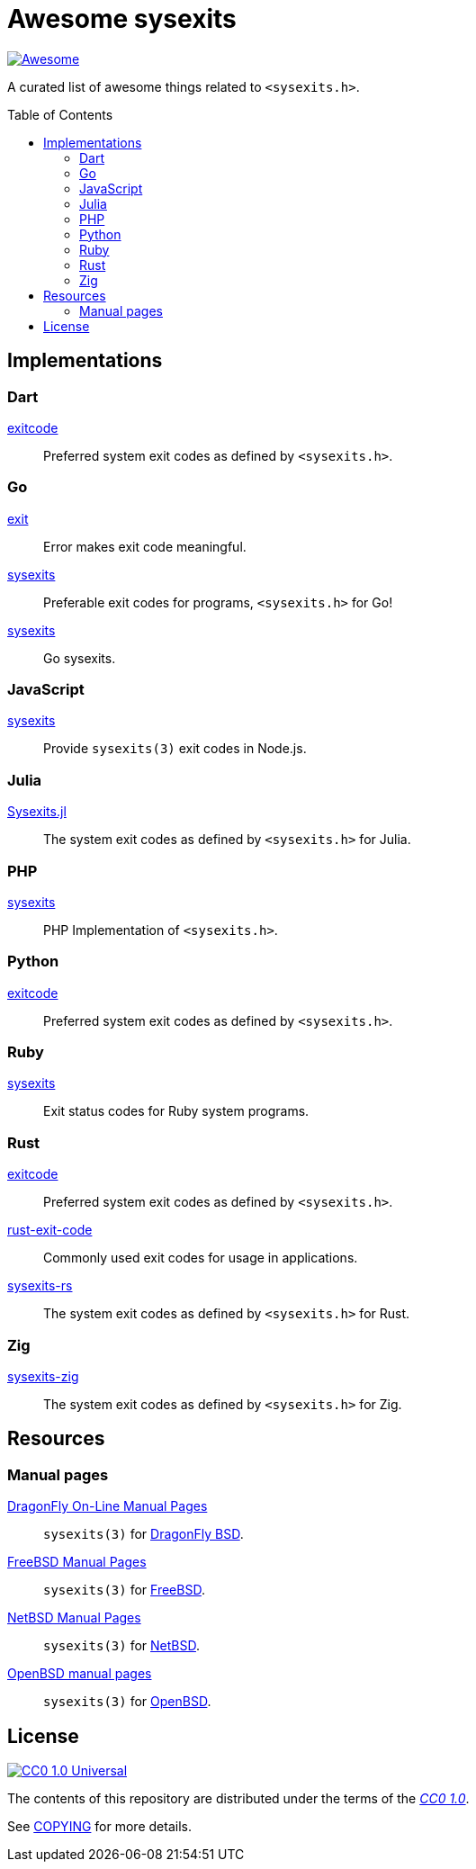 // SPDX-FileCopyrightText: None
//
// SPDX-License-Identifier: CC0-1.0

= Awesome sysexits
:toc: preamble
:awesome-badge: https://awesome.re/badge-flat.svg
:awesome-url: https://awesome.re/
:github-url: https://github.com
:cc0-badge: http://mirrors.creativecommons.org/presskit/buttons/88x31/svg/cc-zero.svg
:cc-url: https://creativecommons.org
:cc0-url: {cc-url}/publicdomain/zero/1.0
:cc0-summary-url: {cc0-url}
:cc0-legalcode-url: {cc0-url}/legalcode

image:{awesome-badge}[Awesome, link={awesome-url}]

A curated list of awesome things related to `<sysexits.h>`.

== Implementations

=== Dart

{github-url}/mateusfccp/exitcode[exitcode]::

  Preferred system exit codes as defined by `<sysexits.h>`.

=== Go

{github-url}/Code-Hex/exit[exit]::

  Error makes exit code meaningful.

{github-url}/dedelala/sysexits[sysexits]::

  Preferable exit codes for programs, `<sysexits.h>` for Go!

{github-url}/sean-/sysexits[sysexits]::

  Go sysexits.

=== JavaScript

{github-url}/jeanlauliac/sysexits[sysexits]::

  Provide `sysexits(3)` exit codes in Node.js.

=== Julia

{github-url}/sorairolake/Sysexits.jl[Sysexits.jl]::

  The system exit codes as defined by `<sysexits.h>` for Julia.

=== PHP

{github-url}/assimtech/sysexits[sysexits]::

  PHP Implementation of `<sysexits.h>`.

=== Python

{github-url}/rumpelsepp/exitcode[exitcode]::

  Preferred system exit codes as defined by `<sysexits.h>`.

=== Ruby

{github-url}/ged/sysexits[sysexits]::

  Exit status codes for Ruby system programs.

=== Rust

{github-url}/benwilber/exitcode[exitcode]::

  Preferred system exit codes as defined by `<sysexits.h>`.

{github-url}/Fleshgrinder/rust-exit-code[rust-exit-code]::

  Commonly used exit codes for usage in applications.

{github-url}/sorairolake/sysexits-rs[sysexits-rs]::

  The system exit codes as defined by `<sysexits.h>` for Rust.

=== Zig

{github-url}/sorairolake/sysexits-zig[sysexits-zig]::

  The system exit codes as defined by `<sysexits.h>` for Zig.

== Resources

=== Manual pages

https://leaf.dragonflybsd.org/cgi/web-man?command=sysexits&section=3[DragonFly On-Line Manual Pages]::

  `sysexits(3)` for https://www.dragonflybsd.org/[DragonFly BSD].

https://man.freebsd.org/cgi/man.cgi?query=sysexits&sektion=3[FreeBSD Manual Pages]::

  `sysexits(3)` for https://www.freebsd.org/[FreeBSD].

https://man.netbsd.org/sysexits.3[NetBSD Manual Pages]::

  `sysexits(3)` for https://www.netbsd.org/[NetBSD].

https://man.openbsd.org/sysexits.3[OpenBSD manual pages]::

  `sysexits(3)` for https://www.openbsd.org/[OpenBSD].

== License

image:{cc0-badge}[CC0 1.0 Universal, link={cc0-summary-url}]

The contents of this repository are distributed under the terms of the
{cc0-legalcode-url}[_CC0 1.0_].

See link:COPYING[] for more details.
